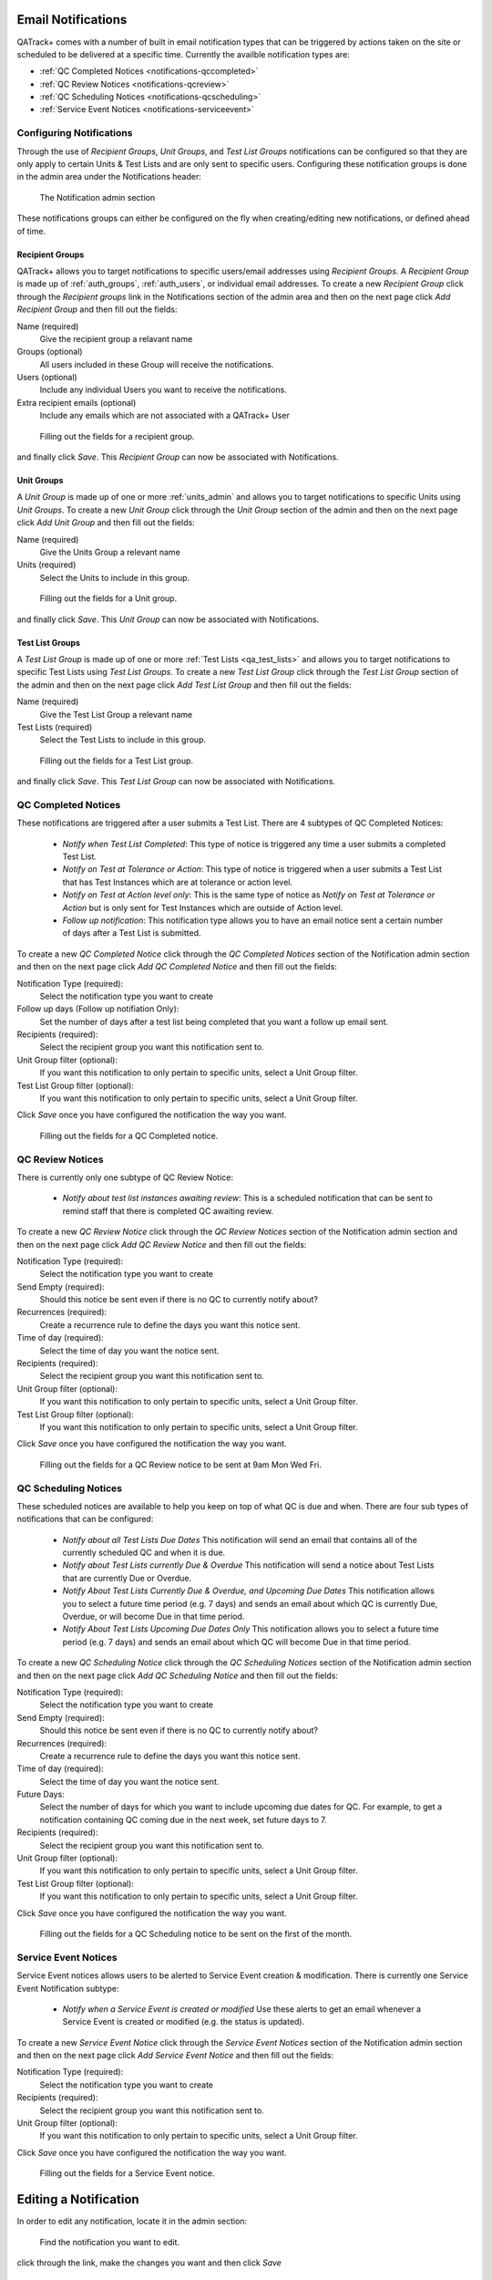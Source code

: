 .. _notifications:

Email Notifications
===================

QATrack+ comes with a number of built in email notification types that can be
triggered by actions taken on the site or scheduled to be delivered at a
specific time.  Currently the availble notification types are:

* :ref:`QC Completed Notices <notifications-qccompleted>`

* :ref:`QC Review Notices <notifications-qcreview>`

* :ref:`QC Scheduling Notices <notifications-qcscheduling>`

* :ref:`Service Event Notices <notifications-serviceevent>`


Configuring Notifications
-------------------------

Through the use of `Recipient Groups`, `Unit Groups`, and `Test List Groups`
notifications can be configured so that they are only apply to certain Units &
Test Lists and are only sent to specific users.  Configuring these notification
groups is done in the admin area under the Notifications header:

.. figure:: images/notification-admin.png
    :alt: The Notification admin section

    The Notification admin section

These notifications groups can either be configured on the fly when
creating/editing new notifications, or defined ahead of time.


.. _notifications_recipients:

Recipient Groups
................

QATrack+ allows you to target notifications to specific users/email addresses
using `Recipient Groups`.  A `Recipient Group` is made up of
:ref:`auth_groups`, :ref:`auth_users`, or individual email addresses. To create
a new `Recipient Group` click through the `Recipient groups` link in the
Notifications section of the admin area and then on the next page click `Add
Recipient Group` and then fill out the fields:

Name (required)
    Give the recipient group a relavant name
Groups (optional)
    All users included in these Group will receive the notifications.
Users (optional)
    Include any individual Users you want to receive the notifications.
Extra recipient emails (optional)
    Include any emails which are not associated with a QATrack+ User

.. figure:: images/create-recipient-group.png
    :alt: Filling out the fields for a recipient group.

    Filling out the fields for a recipient group.

and finally click `Save`.  This `Recipient Group` can now be associated with
Notifications.


.. _notifications_units:

Unit Groups
...........

A `Unit Group` is made up of one or more :ref:`units_admin` and allows you to
target notifications to specific Units using `Unit Groups`.  To create a new
`Unit Group` click through the `Unit Group` section of the admin and then on
the next page click `Add Unit Group` and then fill out the fields:

Name (required)
    Give the Units Group a relevant name
Units (required)
    Select the Units to include in this group.

.. figure:: images/unit-groups.png
    :alt: Filling out the fields for a Unit group.

    Filling out the fields for a Unit group.

and finally click `Save`.  This `Unit Group` can now be associated with
Notifications.


.. _notifications_test_lists:

Test List Groups
................

A `Test List Group` is made up of one or more :ref:`Test Lists <qa_test_lists>`
and allows you to target notifications to specific Test Lists using `Test List
Groups`.  To create a new `Test List Group` click through the `Test List Group`
section of the admin and then on the next page click `Add Test List Group` and
then fill out the fields:

Name (required)
    Give the Test List Group a relevant name
Test Lists (required)
    Select the Test Lists to include in this group.

.. figure:: images/test-lists-group.png
    :alt: Filling out the fields for a Test List group.

    Filling out the fields for a Test List group.

and finally click `Save`.  This `Test List Group` can now be associated with
Notifications.


.. _notifications-qccompleted:

QC Completed Notices
--------------------

These notifications are triggered after a user submits a Test List.  There are
4 subtypes of QC Completed Notices:

    * *Notify when Test List Completed*:  This type of notice is triggered any
      time a user submits a completed Test List.

    * *Notify on Test at Tolerance or Action*: This type of notice is
      triggered when a user submits a Test List that has Test Instances which
      are at tolerance or action level.

    * *Notify on Test at Action level only*: This is the same type of notice
      as *Notify on Test at Tolerance or Action* but is only sent for Test
      Instances which are outside of Action level.

    * *Follow up notification*:  This notification type allows you to have
      an email notice sent a certain number of days after a Test List is
      submitted.


To create a new `QC Completed Notice` click through the `QC Completed Notices`
section of the Notification admin section and then on the next page click `Add
QC Completed Notice` and then fill out the fields:

Notification Type (required):
    Select the notification type you want to create

Follow up days (Follow up notifiation Only):
    Set the number of days after a test list being completed that you
    want a follow up email sent.

Recipients (required):
    Select the recipient group you want this notification sent to.

Unit Group filter (optional):
    If you want this notification to only pertain to specific units, select a
    Unit Group filter.

Test List Group filter (optional):
    If you want this notification to only pertain to specific units, select a
    Unit Group filter.

Click `Save` once you have configured the notification the way you want.

.. figure:: images/qccompleted.png
    :alt: Filling out the fields for a QC Completed notice.

    Filling out the fields for a QC Completed notice.


.. _notifications-qcreview:

QC Review Notices
-----------------

There is currently only one subtype of QC Review Notice:

    * *Notify about test list instances awaiting review*:  This is a scheduled
      notification that can be sent to remind staff that there is completed QC
      awaiting review.


To create a new `QC Review Notice` click through the `QC Review Notices`
section of the Notification admin section and then on the next page click `Add
QC Review Notice` and then fill out the fields:

Notification Type (required):
    Select the notification type you want to create

Send Empty (required):
    Should this notice be sent even if there is no QC to currently notify about?

Recurrences (required):
    Create a recurrence rule to define the days you want this notice sent.

Time of day (required):
    Select the time of day you want the notice sent.

Recipients (required):
    Select the recipient group you want this notification sent to.

Unit Group filter (optional):
    If you want this notification to only pertain to specific units, select a
    Unit Group filter.

Test List Group filter (optional):
    If you want this notification to only pertain to specific units, select a
    Unit Group filter.

Click `Save` once you have configured the notification the way you want.

.. figure:: images/qcreview.png
    :alt: Filling out the fields for a QC Review notice to be sent at 9am Mon Wed Fri.

    Filling out the fields for a QC Review notice to be sent at 9am Mon Wed Fri.


.. _notifications-qcscheduling:

QC Scheduling Notices
----------------------

These scheduled notices are available to help you keep on top of what QC is due
and when. There are four sub types of notifications that can be configured:

    * *Notify about all Test Lists Due Dates*  This notification will send an
      email that contains all of the currently scheduled QC and when it is due.

    * *Notify about Test Lists currently Due & Overdue* This notification will
      send a notice about Test Lists that are currently Due or Overdue.

    * *Notify About Test Lists Currently Due & Overdue, and Upcoming Due Dates*
      This notification allows you to select a future time period (e.g. 7 days)
      and sends an email about which QC is currently Due, Overdue, or will
      become Due in that time period.

    * *Notify About Test Lists Upcoming Due Dates Only* This notification
      allows you to select a future time period (e.g. 7 days) and sends an
      email about which QC will become Due in that time period.


To create a new `QC Scheduling Notice` click through the `QC Scheduling Notices`
section of the Notification admin section and then on the next page click `Add
QC Scheduling Notice` and then fill out the fields:

Notification Type (required):
    Select the notification type you want to create

Send Empty (required):
    Should this notice be sent even if there is no QC to currently notify about?

Recurrences (required):
    Create a recurrence rule to define the days you want this notice sent.

Time of day (required):
    Select the time of day you want the notice sent.

Future Days:
    Select the number of days for which you want to include upcoming due dates
    for QC.  For example, to get a notification containing QC coming due in the
    next week, set future days to 7.

Recipients (required):
    Select the recipient group you want this notification sent to.

Unit Group filter (optional):
    If you want this notification to only pertain to specific units, select a
    Unit Group filter.

Test List Group filter (optional):
    If you want this notification to only pertain to specific units, select a
    Unit Group filter.

Click `Save` once you have configured the notification the way you want.

.. figure:: images/qcscheduling.png
    :alt: Filling out the fields for a QC Scheduling notice to be sent on the first of the month.

    Filling out the fields for a QC Scheduling notice to be sent on the first of the month.


.. _notifications-serviceevent:

Service Event Notices
---------------------

Service Event notices allows users to be alerted to Service Event creation &
modification. There is currently one Service Event Notification subtype:

    * *Notify when a Service Event is created or modified*  Use these alerts to
      get an email whenever a Service Event is created or modified (e.g. the
      status is updated).

To create a new `Service Event Notice` click through the `Service Event
Notices` section of the Notification admin section and then on the next page
click `Add Service Event Notice` and then fill out the fields:

Notification Type (required):
    Select the notification type you want to create

Recipients (required):
    Select the recipient group you want this notification sent to.

Unit Group filter (optional):
    If you want this notification to only pertain to specific units, select a
    Unit Group filter.


Click `Save` once you have configured the notification the way you want.

.. figure:: images/serviceevent.png
    :alt: Filling out the fields for a Service Event notice.

    Filling out the fields for a Service Event notice.


.. _notifications_edit:

Editing a Notification
======================

In order to edit any notification, locate it in the admin section:


.. figure:: images/existing.png
    :alt: Find the notification you want to edit.

    Find the notification you want to edit.

click through the link, make the changes you want and then click `Save`


.. _notifications_delete:

Deleting a Notification
=======================

In order to delete any notification, locate it in the admin section (as shown above
in :ref:`notifications_edit`), click through the link, click `Delete`:

.. figure:: images/delete.png
    :alt: Notification delete button

    Notification delete button

and then click `Yes, I'm Sure`:

.. figure:: images/delete-confirm.png
    :alt: Notification delete confirmation button

    Notification delete confirmation button
